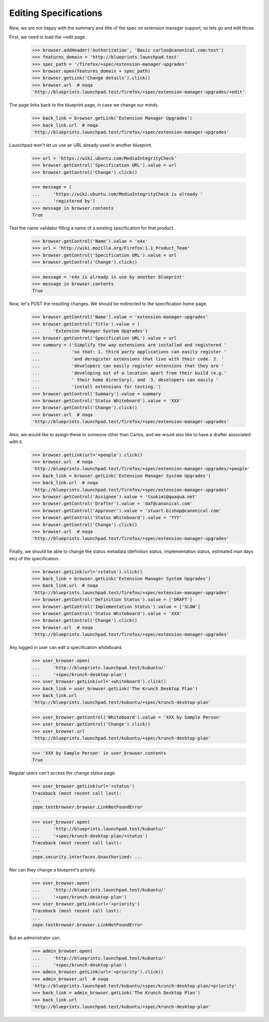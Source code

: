 Editing Specifications
======================

Now, we are not happy with the summary and title of the spec on extension
manager support, so lets go and edit those.

First, we need to load the +edit page.

    >>> browser.addHeader('Authorization', 'Basic carlos@canonical.com:test')
    >>> features_domain = 'http://blueprints.launchpad.test'
    >>> spec_path = '/firefox/+spec/extension-manager-upgrades'
    >>> browser.open(features_domain + spec_path)
    >>> browser.getLink('Change details').click()
    >>> browser.url  # noqa
    'http://blueprints.launchpad.test/firefox/+spec/extension-manager-upgrades/+edit'

The page links back to the blueprint page, in case we change our minds.

    >>> back_link = browser.getLink('Extension Manager Upgrades')
    >>> back_link.url  # noqa
    'http://blueprints.launchpad.test/firefox/+spec/extension-manager-upgrades'

Launchpad won't let us use an URL already used in another blueprint.

    >>> url = 'https://wiki.ubuntu.com/MediaIntegrityCheck'
    >>> browser.getControl('Specification URL').value = url
    >>> browser.getControl('Change').click()

    >>> message = (
    ...     'https://wiki.ubuntu.com/MediaIntegrityCheck is already '
    ...     'registered by')
    >>> message in browser.contents
    True

Test the name validator filling a name of a existing specification for that
product.

    >>> browser.getControl('Name').value = 'e4x'
    >>> url = 'http://wiki.mozilla.org/Firefox:1.1_Product_Team'
    >>> browser.getControl('Specification URL').value = url
    >>> browser.getControl('Change').click()

    >>> message = 'e4x is already in use by another blueprint'
    >>> message in browser.contents
    True

Now, let's POST the resulting changes. We should be redirected to the
specification home page.

    >>> browser.getControl('Name').value = 'extension-manager-upgrades'
    >>> browser.getControl('Title').value = (
    ...     'Extension Manager System Upgrades')
    >>> browser.getControl('Specification URL').value = url
    >>> summary = ('Simplify the way extensions are installed and registered '
    ...            'so that: 1. third party applications can easily register '
    ...            'and deregister extensions that live with their code. 2. '
    ...            'developers can easily register extensions that they are '
    ...            'developing out of a location apart from their build (e.g.'
    ...            ' their home directory), and  3. developers can easily '
    ...            'install extensions for testing.')
    >>> browser.getControl('Summary').value = summary
    >>> browser.getControl('Status Whiteboard').value = 'XXX'
    >>> browser.getControl('Change').click()
    >>> browser.url  # noqa
    'http://blueprints.launchpad.test/firefox/+spec/extension-manager-upgrades'

Also, we would like to assign these to someone other than Carlos, and we
would also like to have a drafter associated with it.

    >>> browser.getLink(url='+people').click()
    >>> browser.url  # noqa
    'http://blueprints.launchpad.test/firefox/+spec/extension-manager-upgrades/+people'
    >>> back_link = browser.getLink('Extension Manager System Upgrades')
    >>> back_link.url  # noqa
    'http://blueprints.launchpad.test/firefox/+spec/extension-manager-upgrades'
    >>> browser.getControl('Assignee').value = 'tsukimi@quaqua.net'
    >>> browser.getControl('Drafter').value = 'daf@canonical.com'
    >>> browser.getControl('Approver').value = 'stuart.bishop@canonical.com'
    >>> browser.getControl('Status Whiteboard').value = 'YYY'
    >>> browser.getControl('Change').click()
    >>> browser.url  # noqa
    'http://blueprints.launchpad.test/firefox/+spec/extension-manager-upgrades'

Finally, we should be able to change the status metadata (definition status,
implementation status, estimated man days etc) of the specification.

    >>> browser.getLink(url='+status').click()
    >>> back_link = browser.getLink('Extension Manager System Upgrades')
    >>> back_link.url  # noqa
    'http://blueprints.launchpad.test/firefox/+spec/extension-manager-upgrades'
    >>> browser.getControl('Definition Status').value = ['DRAFT']
    >>> browser.getControl('Implementation Status').value = ['SLOW']
    >>> browser.getControl('Status Whiteboard').value = 'XXX'
    >>> browser.getControl('Change').click()
    >>> browser.url  # noqa
    'http://blueprints.launchpad.test/firefox/+spec/extension-manager-upgrades'

Any logged in user can edit a specification whiteboard.

    >>> user_browser.open(
    ...     'http://blueprints.launchpad.test/kubuntu/'
    ...     '+spec/krunch-desktop-plan')
    >>> user_browser.getLink(url='+whiteboard').click()
    >>> back_link = user_browser.getLink('The Krunch Desktop Plan')
    >>> back_link.url
    'http://blueprints.launchpad.test/kubuntu/+spec/krunch-desktop-plan'

    >>> user_browser.getControl('Whiteboard').value = 'XXX by Sample Person'
    >>> user_browser.getControl('Change').click()
    >>> user_browser.url
    'http://blueprints.launchpad.test/kubuntu/+spec/krunch-desktop-plan'

    >>> 'XXX by Sample Person' in user_browser.contents
    True

Regular users can't access the change status page.

    >>> user_browser.getLink(url='+status')
    Traceback (most recent call last):
    ...
    zope.testbrowser.browser.LinkNotFoundError

    >>> user_browser.open(
    ...     'http://blueprints.launchpad.test/kubuntu/'
    ...     '+spec/krunch-desktop-plan/+status')
    Traceback (most recent call last):
    ...
    zope.security.interfaces.Unauthorized: ...

Nor can they change a blueprint's priority.

    >>> user_browser.open(
    ...     'http://blueprints.launchpad.test/kubuntu/'
    ...     '+spec/krunch-desktop-plan')
    >>> user_browser.getLink(url='+priority')
    Traceback (most recent call last):
    ...
    zope.testbrowser.browser.LinkNotFoundError

But an administrator can.

    >>> admin_browser.open(
    ...     'http://blueprints.launchpad.test/kubuntu/'
    ...     '+spec/krunch-desktop-plan')
    >>> admin_browser.getLink(url='+priority').click()
    >>> admin_browser.url  # noqa
    'http://blueprints.launchpad.test/kubuntu/+spec/krunch-desktop-plan/+priority'
    >>> back_link = admin_browser.getLink('The Krunch Desktop Plan')
    >>> back_link.url
    'http://blueprints.launchpad.test/kubuntu/+spec/krunch-desktop-plan'
